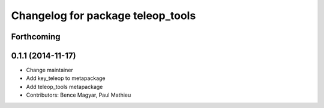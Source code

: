 ^^^^^^^^^^^^^^^^^^^^^^^^^^^^^^^^^^
Changelog for package teleop_tools
^^^^^^^^^^^^^^^^^^^^^^^^^^^^^^^^^^

Forthcoming
-----------

0.1.1 (2014-11-17)
------------------
* Change maintainer
* Add key_teleop to metapackage
* Add teleop_tools metapackage
* Contributors: Bence Magyar, Paul Mathieu
